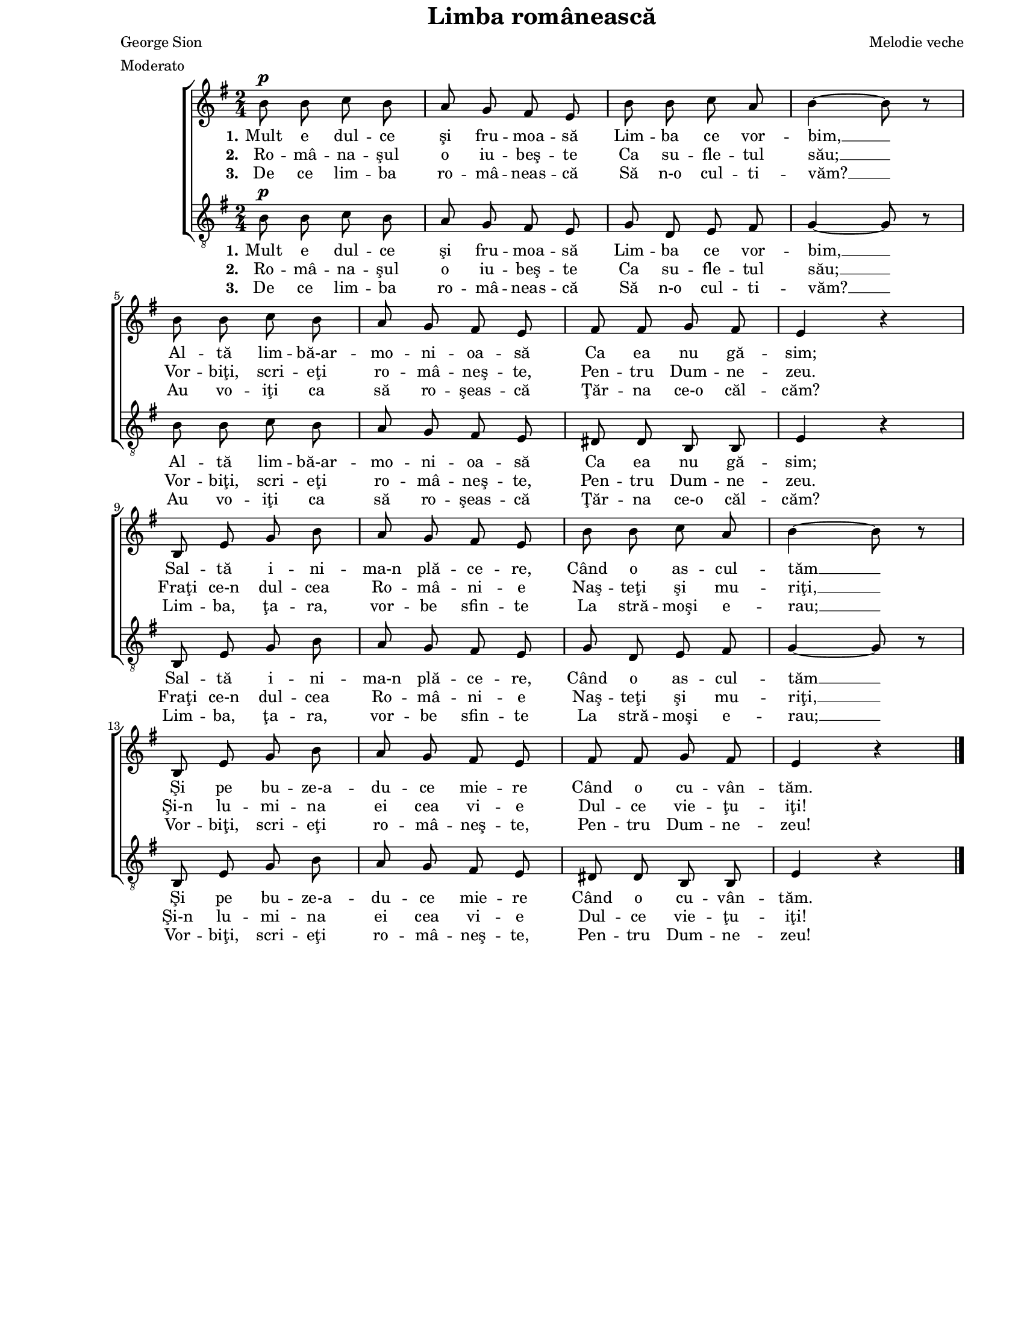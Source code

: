 \version "2.10.14"

\paper {
  #(set-paper-size "letter")
  left-margin = 1\in
  line-width = 7\in
  print-page-number = false
  top-margin = 0\in
}

\header {
  title = "Limba românească"
  composer = "Melodie veche"
  poet = "George Sion"
  tagline = ""
  meter = "Moderato"
}

global = {
  #(set-global-staff-size 16)
  \key g \major
  \time 2/4
  \autoBeamOff
  \set Staff.midiInstrument = "clarinet"
}

stanzaOne = \lyricmode {
  \set stanza = "1."
  Mult e dul -- ce şi fru -- moa -- să
  Lim -- ba ce vor -- bim, __
  Al -- tă lim -- bă-ar -- mo -- ni -- oa -- să
  Ca ea nu gă -- sim;

  Sal -- tă i -- ni -- ma-n plă -- ce -- re,
  Când o as -- cul -- tăm __
  Şi pe bu -- ze-a -- du -- ce mie -- re
  Când o cu -- vân -- tăm.
}

stanzaTwo = \lyricmode {
  \set stanza = "2."
  Ro -- mâ -- na -- şul o iu -- beş -- te
  Ca su -- fle -- tul său; __
  Vor -- biţi, scri -- eţi ro -- mâ -- neş -- te,
  Pen -- tru Dum -- ne -- zeu.

  Fraţi ce-n dul -- cea Ro -- mâ -- ni -- e
  Naş -- teţi şi mu -- riţi, __
  Şi-n lu -- mi -- na ei cea vi -- e
  Dul -- ce vie -- ţu -- iţi!
}

stanzaThree = \lyricmode {
  \set stanza = "3."
  De ce lim -- ba ro -- mâ -- neas -- că
  Să n-o cul -- ti -- văm? __
  Au vo -- iţi ca să ro -- şeas -- că
  Ţăr -- na ce-o căl -- căm?

  Lim -- ba, ţa -- ra, vor -- be sfin -- te
  La stră -- moşi e -- rau; __
  Vor -- biţi, scri -- eţi ro -- mâ -- neş -- te,
  Pen -- tru Dum -- ne -- zeu!
}

womenMusic = \relative {
  b'8^\p b8 c8 b8
  a8 g8 fis8 e8
  b'8 b8 c8 a8
  b4~ b8 r8
  \break

  b8 b8 c8 b8
  a8 g8 fis8 e8
  fis8 fis8 g8 fis8
  e4 r4
  \break

  b8 e8 g8 b8
  a8 g8 fis8 e8
  b'8 b8 c8 a8
  b4~ b8 r8
  \break

  b,8 e8 g8 b8
  a8 g8 fis8 e8
  fis8 fis8 g8 fis8
  e4 r4
  \bar "|."
}

menMusic = \relative {
  b8^\p b8 c8 b8
  a8 g8 fis8 e8
  g8 d8 e8 fis8
  g4~ g8 r8

  b8 b8 c8 b8
  a8 g8 fis8 e8
  dis8 dis8 b8 b8
  e4 r4

  b8 e8 g8 b8
  a8 g8 fis8 e8
  g8 d8 e8 fis8
  g4~ g8 r8

  b,8 e8 g8 b8
  a8 g8 fis8 e8
  dis8 dis8 b8 b8
  e4 r4
}

myScore = \new Score <<
  \new ChoirStaff <<
    \new Staff \new Voice { \global \womenMusic }
    \addlyrics { \stanzaOne }
    \addlyrics { \stanzaTwo }
    \addlyrics { \stanzaThree }

    \new Staff <<
      \clef "G_8"
      \new Voice { \global \menMusic }
      \addlyrics { \stanzaOne }
      \addlyrics { \stanzaTwo }
      \addlyrics { \stanzaThree }
    >>
  >>
>>

\score {
  \myScore
  \layout { }
}

midiOutput = \midi {
  \context {
    \Score tempoWholesPerMinute = #(ly:make-moment 72 4)
  }
}

\score {
  \unfoldRepeats
  \myScore
  \midi { \midiOutput }
}

\score {
  \unfoldRepeats
  \new Voice { \global \womenMusic }
  \midi { \midiOutput }
}

\score {
  \unfoldRepeats
  \new Voice { \global \menMusic }
  \midi { \midiOutput }
}
